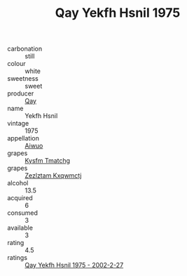 :PROPERTIES:
:ID:                     dc7d5e2f-d883-4d9d-b3e0-eed9bfc45a4c
:END:
#+TITLE: Qay Yekfh Hsnil 1975

- carbonation :: still
- colour :: white
- sweetness :: sweet
- producer :: [[id:c8fd643f-17cf-4963-8cdb-3997b5b1f19c][Qay]]
- name :: Yekfh Hsnil
- vintage :: 1975
- appellation :: [[id:47e01a18-0eb9-49d9-b003-b99e7e92b783][Aiwuo]]
- grapes :: [[id:7a9e9341-93e3-4ed9-9ea8-38cd8b5793b3][Kysfm Tmatchg]]
- grapes :: [[id:7fb5efce-420b-4bcb-bd51-745f94640550][Zezlztam Kxqwmctj]]
- alcohol :: 13.5
- acquired :: 6
- consumed :: 3
- available :: 3
- rating :: 4.5
- ratings :: [[id:9d6b3fae-b4ab-4512-bdee-8ac9d465482e][Qay Yekfh Hsnil 1975 - 2002-2-27]]


